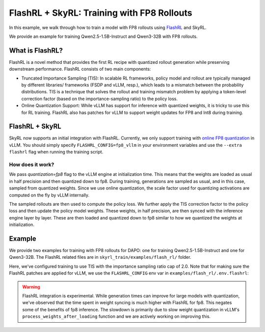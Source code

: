 FlashRL + SkyRL: Training with FP8 Rollouts
===========================================

In this example, we walk through how to train a model with FP8 rollouts using `FlashRL <https://fengyao.notion.site/flash-rl>`_ and SkyRL.

We provide an example for training Qwen2.5-1.5B-Instruct and Qwen3-32B with FP8 rollouts. 

What is FlashRL?
----------------

FlashRL is a novel method that provides the first RL recipe with quantized rollout generation while preserving downstream performance. FlashRL consists of two main components:

- Truncated Importance Sampling (TIS): In scalable RL frameworks, policy model and rollout are typically managed by different libraries/ frameworks (FSDP and vLLM, resp.), which leads to a mismatch between the probability distributions. TIS is a technique that solves the rollout and training mismatch problem by applying a token-level correction factor (based on the importance-sampling ratio) to the policy loss. 
- Online Quantization Support: While vLLM has support for inference with quantized weights, it is tricky to use this for RL training. FlashRL also has patches for vLLM to support weight updates for FP8 and Int8 during training. 


FlashRL + SkyRL
---------------

SkyRL now supports an initial integration with FlashRL. Currently, we only support training with `online FP8 quantization <https://docs.vllm.ai/en/v0.9.2/features/quantization/fp8.html#online-dynamic-quantization>`_ in vLLM. You should simply specify ``FLASHRL_CONFIG=fp8_vllm`` in your environment variables and use the ``--extra flashrl`` flag when running the training script.

How does it work?
~~~~~~~~~~~~~~~~~~

We pass `quantization=fp8`  flag to the vLLM engine at initialization time. This means that the weights are loaded as usual in half precision and then quantized down to fp8. During training, generations are sampled as usual, and in this case, sampled from quantized weights. Since we use online quantization, the scale factor used for quantizing activations are computed on the fly by vLLM internally. 

The sampled rollouts are then used to compute the policy loss. We further apply the TIS correction factor to the policy loss and then update the policy model weights. These weights, in half precision, are then synced with the inference engine layer by layer. These are then loaded and quantized down to fp8 similar to how we quantized the weights at initialization. 


Example
--------

We provide two examples for training with FP8 rollouts for DAPO: one for training Qwen2.5-1.5B-Instruct and one for Qwen3-32B. The FlashRL related files are in ``skyrl_train/examples/flash_rl/`` folder. 


.. code-block:: bash
    :caption: Training configuration at ``skyrl_train/examples/flash_rl/run_dapo_flashrl.sh``

    # path for dataset (.parquet files) containing the prompts and metadata for each question
    DATA_DIR="$HOME/data/gsm8k"

    uv run --isolated --extra flashrl --env-file examples/flash_rl/.env.flashrl -m examples.flash_rl.main_dapo_flashrl \
        ...
        trainer.algorithm.use_tis=true \
        trainer.algorithm.tis_imp_ratio_cap=2.0 \
        ...

Here, we've configured training to use TIS with the importance sampling ratio cap of 2.0. Note that for making sure the FlashRL patches are applied for vLLM, we use the ``FLASHRL_CONFIG`` env var in ``examples/flash_rl/.env.flashrl``:

.. code-block:: bash
    :caption: Environment variables at ``examples/flash_rl/.env.flashrl``

    FLASHRL_CONFIG=fp8_vllm
    ...

.. warning::

   FlashRL integration is experimental. While generation times can improve for large models with quantization, we've observed that the time spent in weight syncing is much higher with FlashRL for fp8. This negates some of the benefits of fp8 inference. The slowdown is primarily due to slow weight quantization in vLLM's ``process_weights_after_loading`` function and we are actively working on improving this.